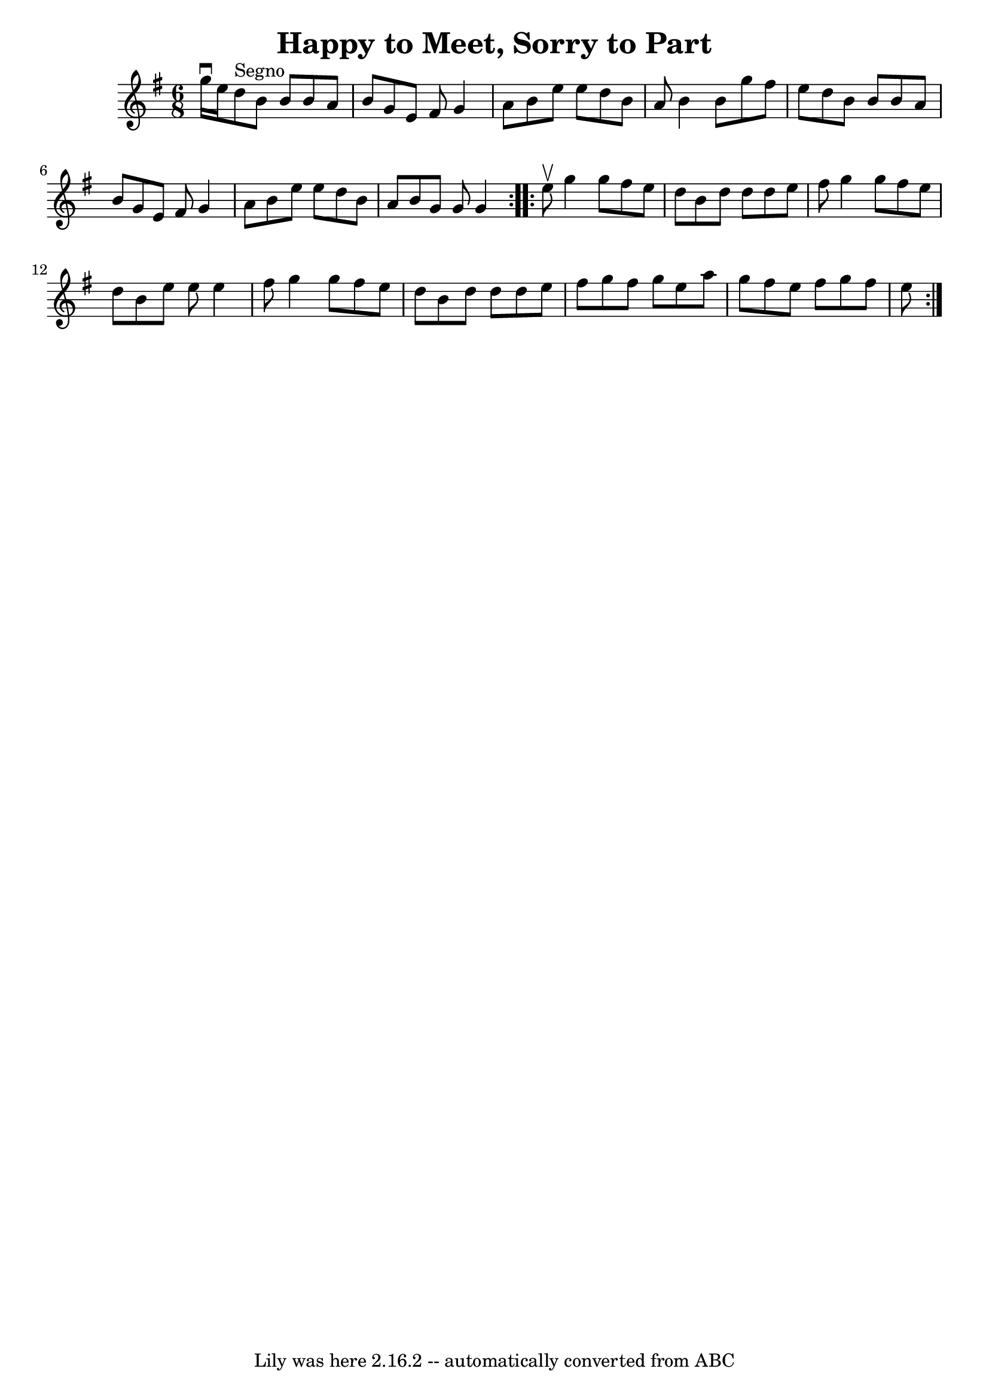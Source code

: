 \version "2.7.40"
\header {
	book = "Ryan's Mammoth Collection"
	crossRefNumber = "1"
	footnotes = "\\\\83 427"
	tagline = "Lily was here 2.16.2 -- automatically converted from ABC"
	title = "Happy to Meet, Sorry to Part"
}
voicedefault =  {
\set Score.defaultBarType = "empty"

\repeat volta 2 {
\time 6/8 \key g \major g''16^\downbow e''16    |
 d''8^"Segno" 
 b'8 b'8 b'8 a'8 b'8    |
 g'8 e'8 fis'8 g'4    
a'8    |
 b'8 e''8 e''8 d''8 b'8 a'8    |
 b'4   
 b'8 g''8 fis''8 e''8    |
 d''8 b'8 b'8 b'8 a'8 
 b'8    |
 g'8 e'8 fis'8 g'4 a'8    |
 b'8    
e''8 e''8 d''8 b'8 a'8    |
 b'8 g'8 g'8 g'4  }    
 \repeat volta 2 { e''8^\upbow |
 g''4 g''8 fis''8 e''8   
 d''8    |
 b'8 d''8 d''8 d''8 e''8 fis''8    |
   
g''4 g''8 fis''8 e''8 d''8    |
 b'8 e''8 e''8    
e''4 fis''8    |
 g''4 g''8 fis''8 e''8 d''8    
|
 b'8 d''8 d''8 d''8 e''8 fis''8    |
 g''8    
fis''8 g''8 e''8 a''8 g''8    |
 fis''8 e''8 fis''8   
 g''8 fis''8 e''8      }   
}

\score{
    <<

	\context Staff="default"
	{
	    \voicedefault 
	}

    >>
	\layout {
	}
	\midi {}
}
